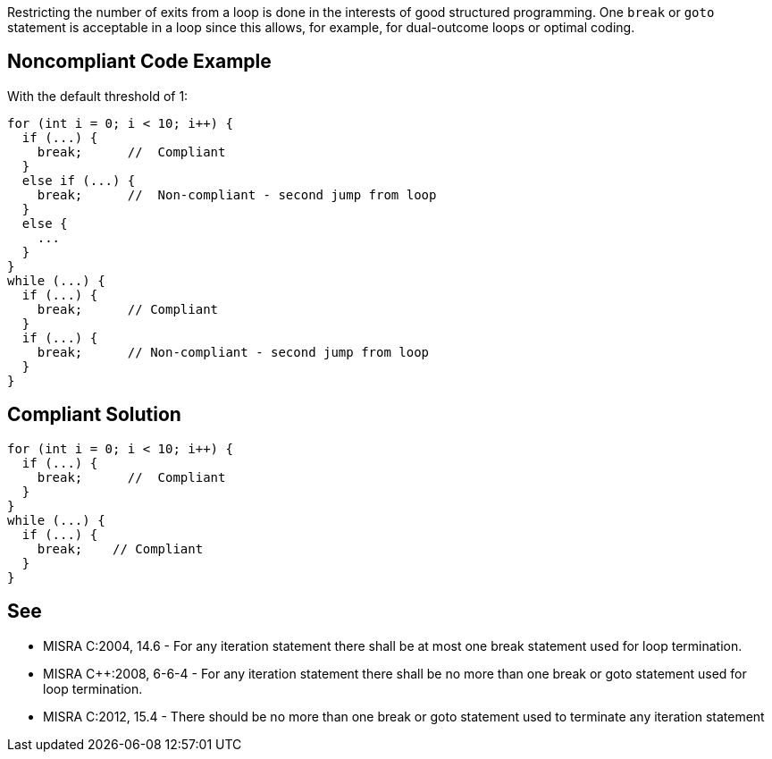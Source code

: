 Restricting the number of exits from a loop is done in the interests of good structured programming. One ``break`` or ``goto`` statement is acceptable in a loop since this allows, for example, for dual-outcome loops or optimal coding.


== Noncompliant Code Example

With the default threshold of 1:

----
for (int i = 0; i < 10; i++) {
  if (...) {
    break;      //  Compliant
  }
  else if (...) {
    break;      //  Non-compliant - second jump from loop
  }
  else {
    ...
  }
}
while (...) {
  if (...) {
    break;      // Compliant
  }
  if (...) {
    break;      // Non-compliant - second jump from loop
  }
}
----


== Compliant Solution

----
for (int i = 0; i < 10; i++) {
  if (...) {
    break;      //  Compliant
  }
}
while (...) {
  if (...) {
    break;    // Compliant
  }
}
----


== See

* MISRA C:2004, 14.6 - For any iteration statement there shall be at most one break statement used for loop termination.
* MISRA {cpp}:2008, 6-6-4 - For any iteration statement there shall be no more than one break or goto statement used for loop termination.
* MISRA C:2012, 15.4 - There should be no more than one break or goto statement used to terminate any iteration statement


